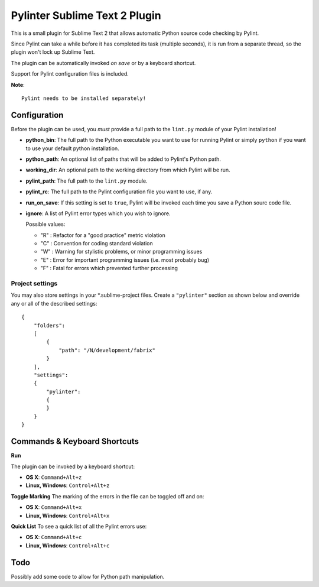 Pylinter Sublime Text 2 Plugin
------------------------------

This is a small plugin for Sublime Text 2 that allows automatic Python
source code checking by Pylint.

Since Pylint can take a while before it has completed its task (multiple seconds),
it is run from a separate thread, so the plugin won't lock up Sublime Text.

The plugin can be automatically invoked *on save* or by a keyboard shortcut.

Support for Pylint configuration files is included.

**Note**::

    Pylint needs to be installed separately!

Configuration
=============

Before the plugin can be used, you *must* provide a full path to the ``lint.py``
module of your Pylint installation!

* **python_bin**: The full path to the Python executable you want to use for running
  Pylint or simply ``python`` if you want to use your default python installation.

* **python_path**: An optional list of paths that will be added to Pylint's Python path.

* **working_dir**: An optional path to the working directory from which Pylint will be run.

* **pylint_path**: The full path to the ``lint.py`` module.

* **pylint_rc**: The full path to the Pylint configuration file you want to use, if any.

* **run_on_save**: If this setting is set to ``true``, Pylint will be invoked each time
  you save a Python sourc code file.

* **ignore**: A list of Pylint error types which you wish to ignore.

  Possible values:

  * "R" : Refactor for a "good practice" metric violation
  * "C" : Convention for coding standard violation
  * "W" : Warning for stylistic problems, or minor programming issues
  * "E" : Error for important programming issues (i.e. most probably bug)
  * "F" : Fatal for errors which prevented further processing

Project settings
~~~~~~~~~~~~~~~~

You may also store settings in your *.sublime-project files. Create a ``"pylinter"``
section as shown below and override any or all of the described settings::

    {
        "folders":
        [
            {
                "path": "/N/development/fabrix"
            }
        ],
        "settings":
        {
            "pylinter":
            {
            }
        }
    }


Commands & Keyboard Shortcuts
=============================

**Run**

The plugin can be invoked by a keyboard shortcut:

* **OS X**: ``Command+Alt+z``
* **Linux, Windows**: ``Control+Alt+z``

**Toggle Marking**
The marking of the errors in the file can be toggled off and on:

* **OS X**: ``Command+Alt+x``
* **Linux, Windows**: ``Control+Alt+x``

**Quick List**
To see a quick list of all the Pylint errors use:

* **OS X**: ``Command+Alt+c``
* **Linux, Windows**: ``Control+Alt+c``

Todo
====

Possibly add some code to allow for Python path manipulation.

